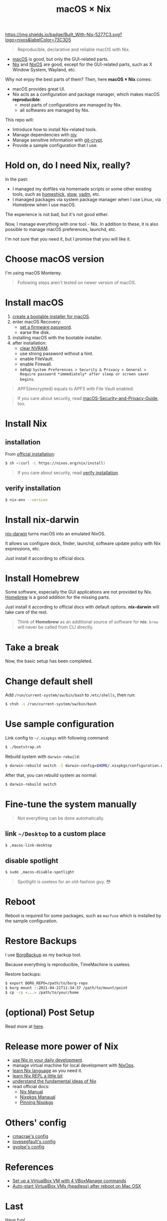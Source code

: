 #+TITLE: macOS × Nix

[[https://builtwithnix.org][https://img.shields.io/badge/Built_With-Nix-5277C3.svg?logo=nixos&labelColor=73C3D5]]

#+begin_quote
Reproducible, declarative and reliable macOS with Nix.
#+end_quote

+ [[https://developer.apple.com/macos/][macOS]] is good, but only the GUI-related parts.
+ [[https://nixos.org/download.html#download-nix][Nix]] and [[https://nixos.org/][NixOS]] are good, except for the GUI-related parts, such as X Window System, Wayland, etc.

Why not enjoy the best parts of them? Then, here *macOS × Nix* comes:
+ macOS provides great UI.
+ Nix acts as a configuration and package manager, which makes macOS *reproducible*:
  + most parts of configurations are managed by Nix.
  + all softwares are managed by Nix.

This repo will:
+ Introduce how to install Nix-related tools.
+ Manage dependencies with [[https://github.com/nmattia/niv/][niv]].
+ Manage sensitive information with [[https://github.com/AGWA/git-crypt][git-crypt]].
+ Provide a sample configuration that I use.

* Hold on, do I need Nix, really?
In the past:
+ I managed my dotfiles via homemade scripts or some other existing tools, such as [[https://github.com/andsens/homeshick][homeshick]], [[https://www.gnu.org/software/stow/][stow]], [[https://yadm.io/][yadm]], etc.
+ I managed packages via system package manager when I use Linux, via Homebrew when I use macOS.

The experience is not bad, but it's not good either.

Now, I manage everything with one tool - Nix. In addition to these, it is also possible to manage macOS preferences, launchd, etc.

I'm not sure that you need it, but I promise that you will like it.

* Choose macOS version
I'm using macOS Monterey.

#+begin_quote
Following steps aren't tested on newer version of macOS.
#+end_quote

* Install macOS
1. [[https://support.apple.com/en-us/HT201372][create a bootable installer for macOS]].
2. enter macOS Recovery:
   - [[https://support.apple.com/en-us/HT204455][set a firmware password]].
   - earse the disk.
3. installing macOS with the bootable installer.
4. after installation:
   - [[https://support.apple.com/en-us/HT204063][clear NVRAM]].
   - use strong password without a hint.
   - enable FileVault.
   - enable Firewall.
   - setup =System Preferences > Security & Privacy > General > Require password *immediately* after sleep or screen saver begins=.

#+begin_quote
APFS(encrypted) equals to APFS with File Vault enabled.
#+end_quote

#+begin_quote
If you care about security, read [[https://github.com/drduh/macOS-Security-and-Privacy-Guide][macOS-Security-and-Privacy-Guide]], too.
#+end_quote

* Install Nix
** installation

From [[https://nixos.org/download.html#nix-install-macos][official installation]]:
#+begin_src sh
$ sh <(curl -L https://nixos.org/nix/install)
#+end_src

#+begin_quote
If you care about security, read [[https://nixos.org/download.html#nix-verify-installation][verify installation]].
#+end_quote

** verify installation
#+begin_src sh
$ nix-env --version
#+end_src

* Install nix-darwin
[[https://github.com/LnL7/nix-darwin][nix-darwin]] turns macOS into an emulated NixOS.

It allows us configure dock, finder, launchd, software update policy with Nix expressions, etc.

Just install it according to official docs.

* Install Homebrew
Some software, especially the GUI applications are not provided by Nix. [[https://brew.sh][Homebrew]] is a good addition for the missing parts.

Just install it according to official docs with default options. *nix-darwin* will take care of the rest.

#+begin_quote
Think of *Homebrew* as an additional source of software for *nix*. =brew= will never be called  from CLI directly.
#+end_quote

* Take a break
Now, the basic setup has been completed.

* Change default shell
Add =/run/current-system/sw/bin/bash= to =/etc/shells=, then run:
#+begin_src sh
$ chsh -s /run/current-system/sw/bin/bash
#+end_src

* Use sample configuration
Link config to =~/.nixpkgs= with following command:
#+begin_src sh
$ ./bootstrap.sh
#+end_src

Rebuild system with =darwin-rebuild=:
#+begin_src sh
$ darwin-rebuild switch -I darwin-config=$HOME/.nixpkgs/configuration.nix
#+end_src

After that, you can rebuild system as normal:
#+begin_src sh
$ darwin-rebuild switch
#+end_src

* Fine-tune the system manually
#+begin_quote
Not everything can be done automatically.
#+end_quote

** link =~/Desktop= to a custom place
#+begin_src sh
$ ,macos-link-desktop
#+end_src

** disable spotlight
#+begin_src sh
$ sudo ,macos-disable-spotlight
#+end_src

#+begin_quote
Spotlight is useless for an old-fashion guy. 😳
#+end_quote

* Reboot

Reboot is required for some packages, such as =macfuse= which is installed by the sample configuration.

* Restore Backups

I use [[https://www.borgbackup.org/][BorgBackup]] as my backup tool.

Because everything is reproducible, TimeMachine is useless.

Restore backups:
#+begin_src sh
$ export BORG_REPO=/path/to/borg-repo
$ borg mount ::2021-04-21T11:34:37 /path/to/mount/point
$ cp -rp <...> /path/to/your/home
#+end_src

* (optional) Post Setup
Read more at [[./POST-SETUP.org][here]].

* Release more power of Nix
+ [[https://nix.dev/][use Nix in your daily development]].
+ manage virtual machine for local development with [[https://github.com/NixOS/nixops][NixOps]].
+ [[https://github.com/tazjin/nix-1p][learn Nix language]] as you need it.
+ [[https://github.com/justinwoo/nix-shorts/blob/master/posts/inspecting-values-with-repl.md][learn Nix REPL a little bit]]
+ [[https://nixos.org/guides/nix-pills/][understand the fundamental ideas of Nix]]
+ read official docs:
   - [[https://nixos.org/manual/nix/stable/][Nix Manual]]
   - [[https://nixos.org/manual/nixpkgs/stable/][Nixpkgs Manaual]]
   - [[https://nixos.wiki/wiki/FAQ/Pinning_Nixpkgs][Pinning Nixpkgs]]

* Others' config
+ [[https://github.com/cmacrae/config][cmacrae's config]]
+ [[https://github.com/lovesegfault/nix-config][lovesegfault's config]]
+ [[https://github.com/gvolpe/nix-config][gvolpe's config]]

* References
+ [[https://medium.com/ci-t/set-up-a-virtualbox-vm-with-4-vboxmanage-commands-9266a5ee885d][Set up a VirtualBox VM with 4 VBoxManage commands]]
+ [[https://ma.ttias.be/auto-start-virtualbox-vms-headless-after-reboot-on-mac-osx/][Auto-start VirtualBox VMs (headless) after reboot on Mac OSX]]

* Last
Have fun!
